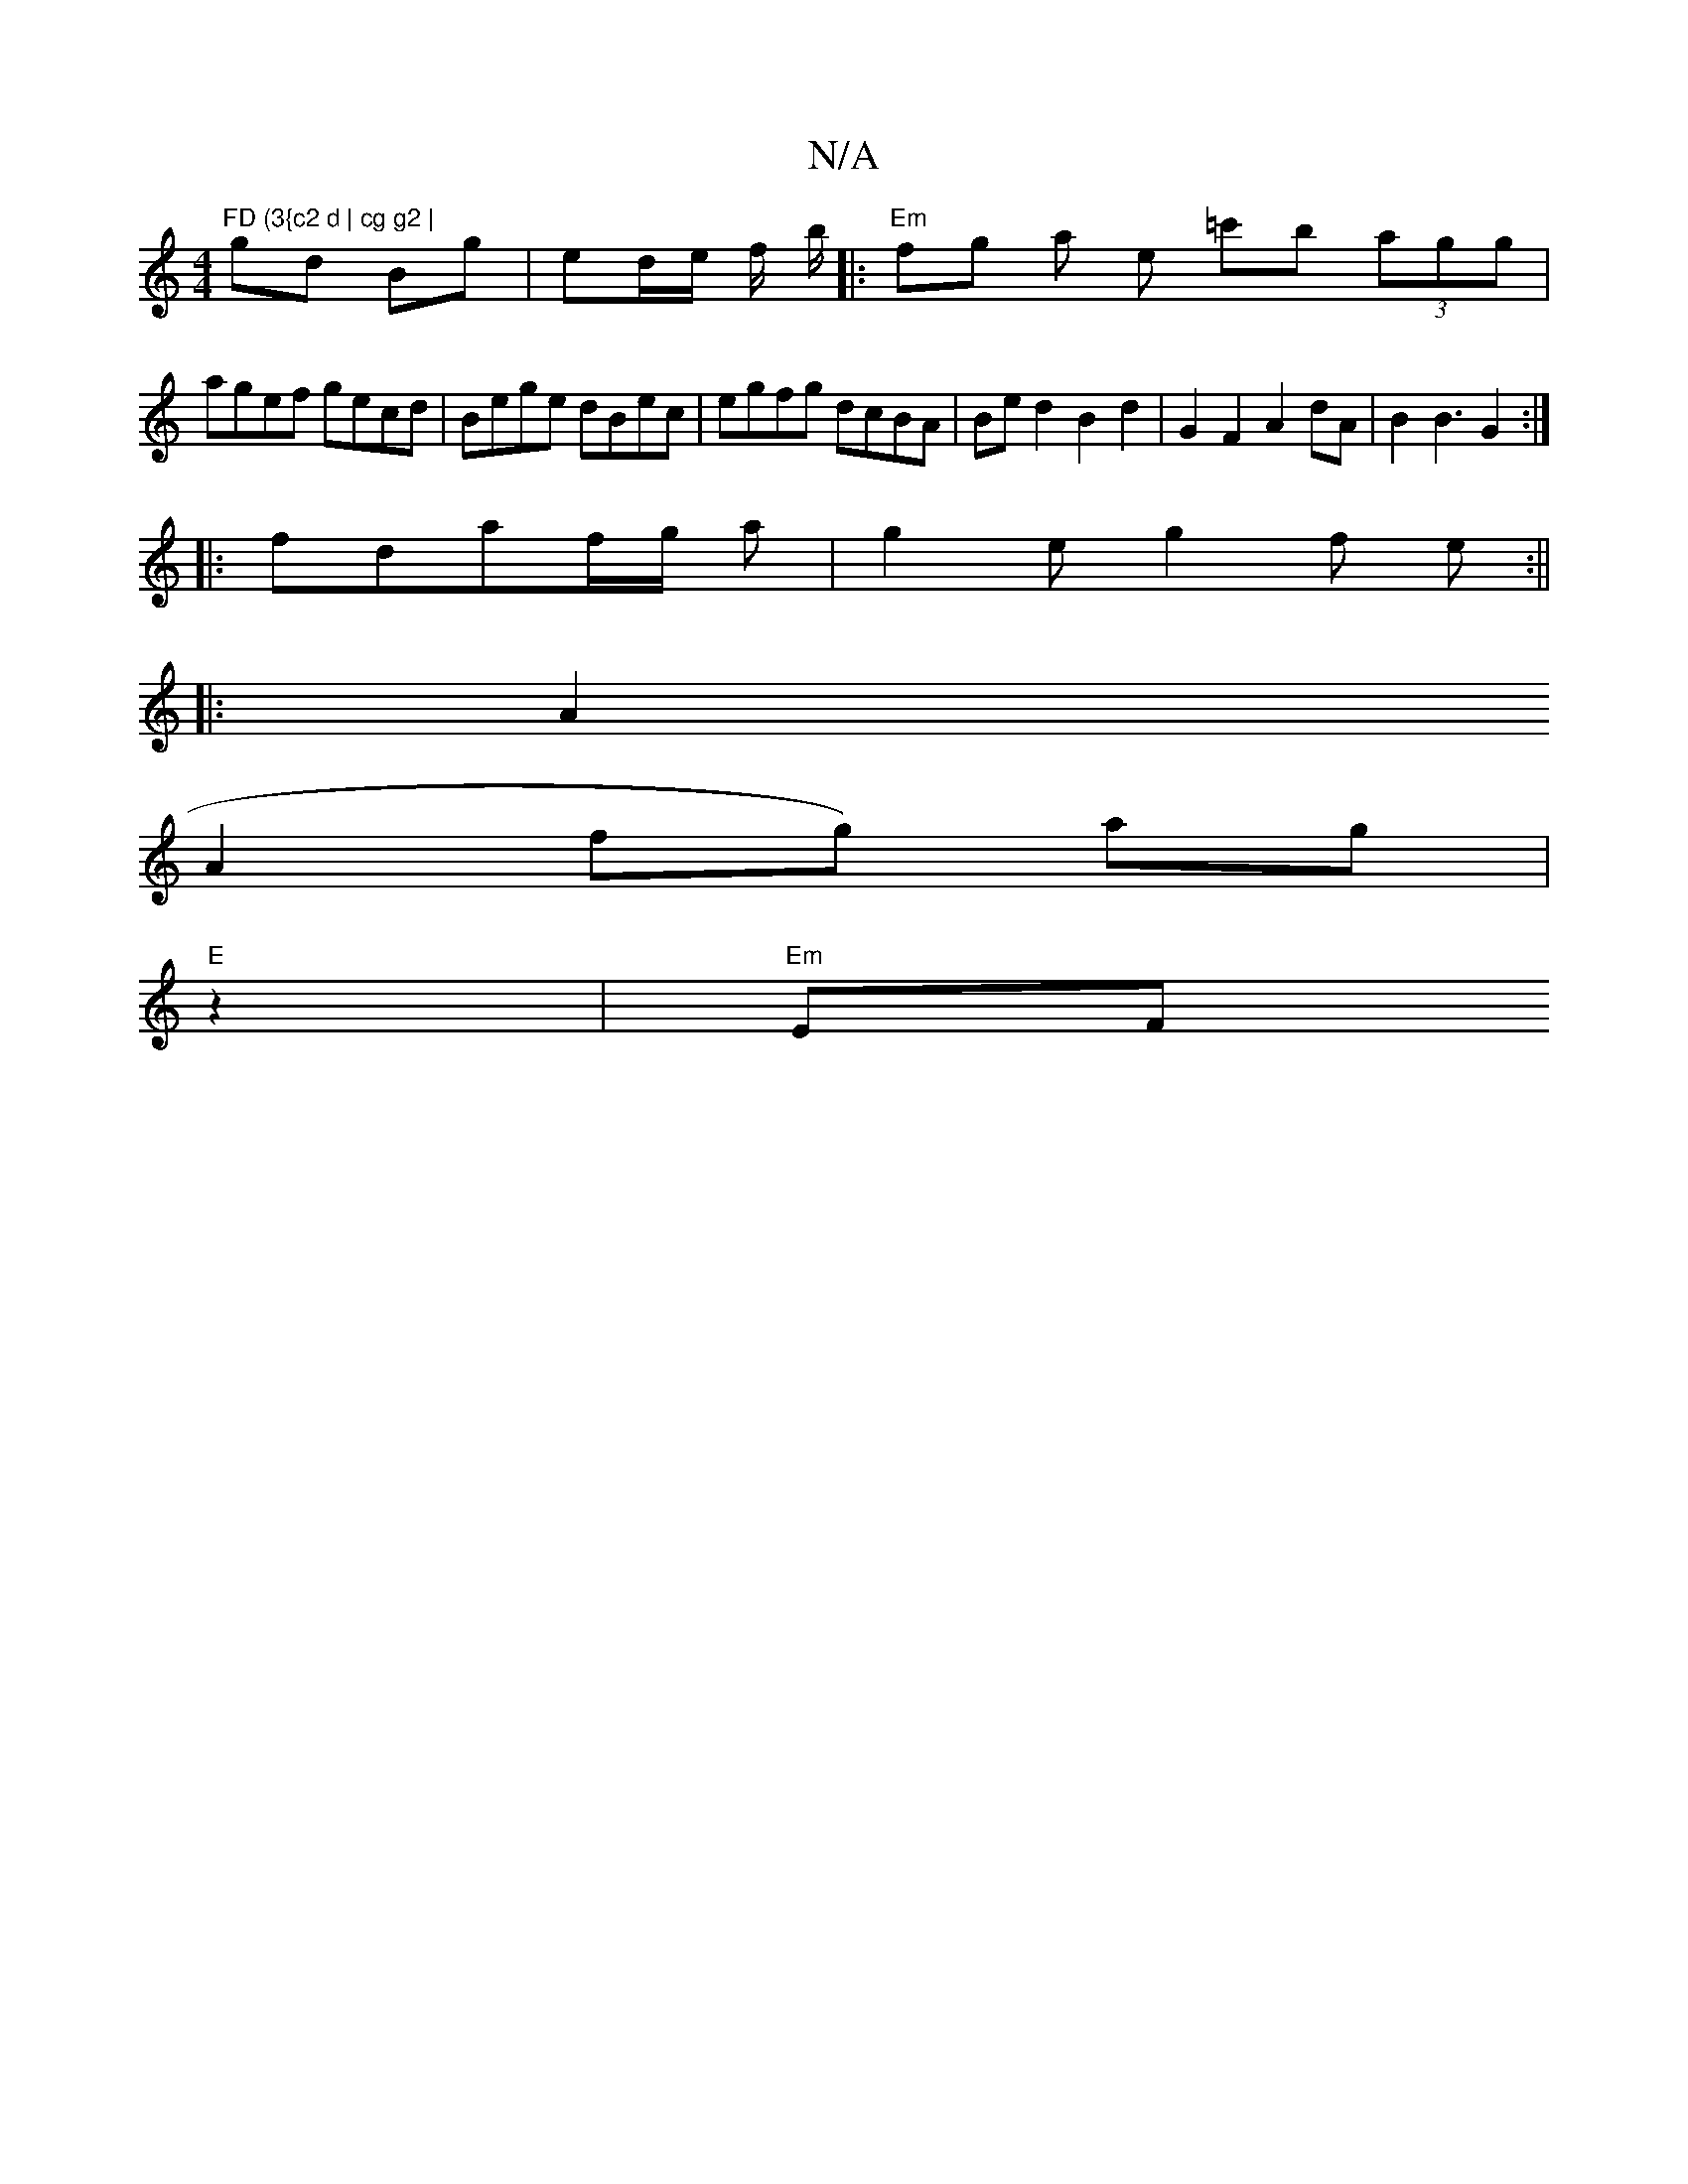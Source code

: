 X:1
T:N/A
M:4/4
R:N/A
K:Cmajor
"FD (3{c2 d | cg g2 |
gd Bg | ed/e/ f/ b/|:"Em" fg a e =c'b (3agg|
agef gecd|Bege dBec | egfg dcBA | Bed2 B2d2 | G2 F2 A2 dA | B2 B3 G2 :|
|:fdaf/g/ a |g2e g2 f e :||
|: A2 (
A2 fg) ag |
"E"z2 |"Em"EF